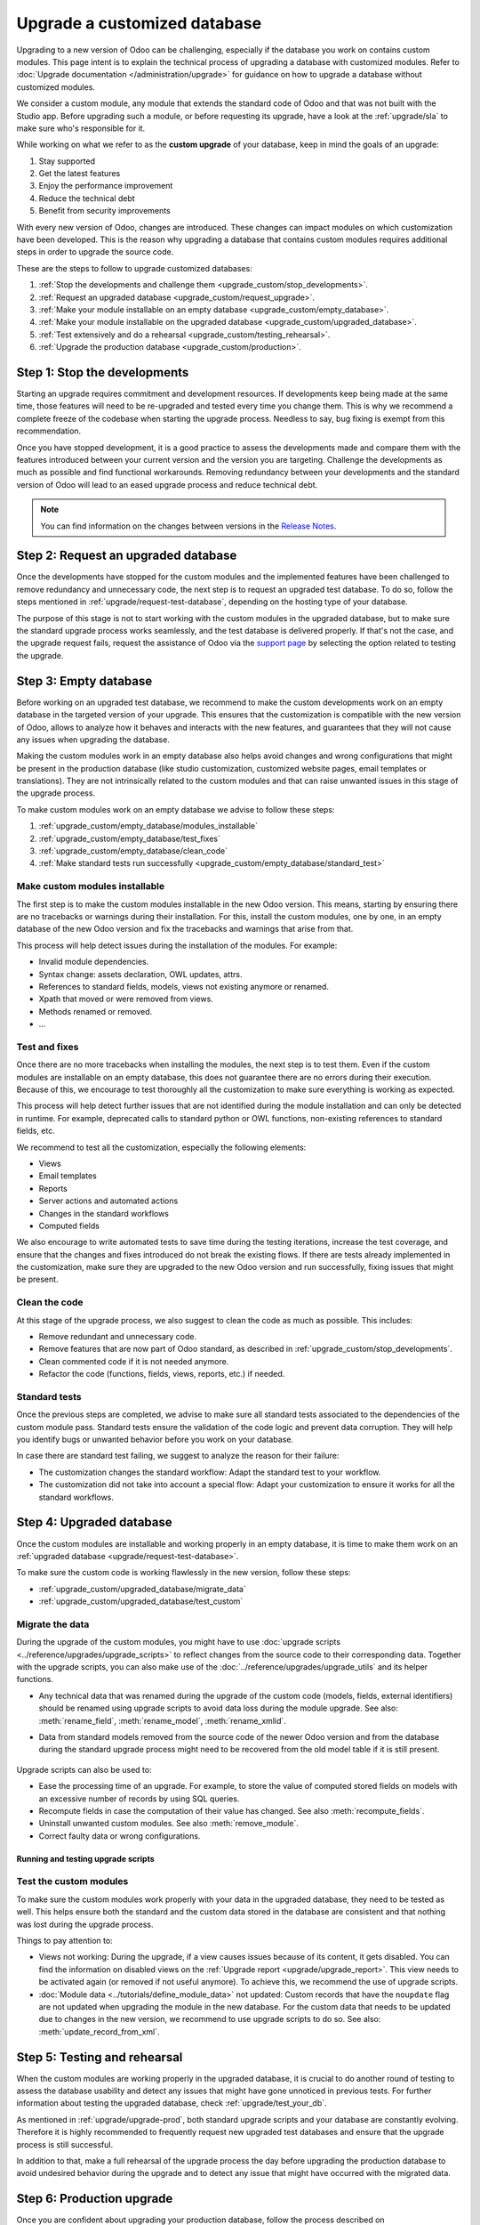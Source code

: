=============================
Upgrade a customized database
=============================

Upgrading to a new version of Odoo can be challenging, especially if the database you work on
contains custom modules. This page intent is to explain the technical process of upgrading a
database with customized modules. Refer to :doc:`Upgrade documentation </administration/upgrade>`
for guidance on how to upgrade a database without customized modules.

We consider a custom module, any module that extends the standard code of Odoo and that was not
built with the Studio app. Before upgrading such a module, or before requesting its upgrade, have a
look at the :ref:`upgrade/sla` to make sure who's responsible for it.

While working on what we refer to as the **custom upgrade** of your database, keep in mind the goals
of an upgrade:

#. Stay supported
#. Get the latest features
#. Enjoy the performance improvement
#. Reduce the technical debt
#. Benefit from security improvements

With every new version of Odoo, changes are introduced. These changes can impact modules on which
customization have been developed. This is the reason why upgrading a database that contains custom
modules requires additional steps in order to upgrade the source code.

These are the steps to follow to upgrade customized databases:

#. :ref:`Stop the developments and challenge them <upgrade_custom/stop_developments>`.
#. :ref:`Request an upgraded database <upgrade_custom/request_upgrade>`.
#. :ref:`Make your module installable on an empty database <upgrade_custom/empty_database>`.
#. :ref:`Make your module installable on the upgraded database <upgrade_custom/upgraded_database>`.
#. :ref:`Test extensively and do a rehearsal <upgrade_custom/testing_rehearsal>`.
#. :ref:`Upgrade the production database <upgrade_custom/production>`.

.. _upgrade_custom/stop_developments:

Step 1: Stop the developments
=============================

Starting an upgrade requires commitment and development resources. If developments keep being made
at the same time, those features will need to be re-upgraded and tested every time you change them.
This is why we recommend a complete freeze of the codebase when starting the upgrade process.
Needless to say, bug fixing is exempt from this recommendation.

Once you have stopped development, it is a good practice to assess the developments made and compare
them with the features introduced between your current version and the version you are targeting.
Challenge the developments as much as possible and find functional workarounds. Removing redundancy
between your developments and the standard version of Odoo will lead to an eased upgrade process
and reduce technical debt.

.. note::
   You can find information on the changes between versions in the `Release Notes
   <https:/odoo.com/page/release-notes>`_.

.. _upgrade_custom/request_upgrade:

Step 2: Request an upgraded database
====================================

Once the developments have stopped for the custom modules and the implemented features have been
challenged to remove redundancy and unnecessary code, the next step is to request an upgraded test
database. To do so, follow the steps mentioned in :ref:`upgrade/request-test-database`, depending on
the hosting type of your database.

The purpose of this stage is not to start working with the custom modules in the upgraded database,
but to make sure the standard upgrade process works seamlessly, and the test database is delivered
properly. If that's not the case, and the upgrade request fails, request the assistance of Odoo via
the `support page <https://odoo.com/help?stage=migration>`_ by selecting the option related to
testing the upgrade.

.. _upgrade_custom/empty_database:

Step 3: Empty database
======================

Before working on an upgraded test database, we recommend to make the custom developments work on an
empty database in the targeted version of your upgrade. This ensures that the customization is
compatible with the new version of Odoo, allows to analyze how it behaves and interacts with the new
features, and guarantees that they will not cause any issues when upgrading the database.

Making the custom modules work in an empty database also helps avoid changes and wrong
configurations that might be present in the production database (like studio customization,
customized website pages, email templates or translations). They are not intrinsically related to
the custom modules and that can raise unwanted issues in this stage of the upgrade process.

To make custom modules work on an empty database we advise to follow these steps:

#. :ref:`upgrade_custom/empty_database/modules_installable`
#. :ref:`upgrade_custom/empty_database/test_fixes`
#. :ref:`upgrade_custom/empty_database/clean_code`
#. :ref:`Make standard tests run successfully <upgrade_custom/empty_database/standard_test>`

.. _upgrade_custom/empty_database/modules_installable:

Make custom modules installable
-------------------------------

The first step is to make the custom modules installable in the new Odoo version.
This means, starting by ensuring there are no tracebacks or warnings during their installation.
For this, install the custom modules, one by one, in an empty database of the new Odoo version and
fix the tracebacks and warnings that arise from that.

This process will help detect issues during the installation of the modules. For example:

- Invalid module dependencies.
- Syntax change: assets declaration, OWL updates, attrs.
- References to standard fields, models, views not existing anymore or renamed.
- Xpath that moved or were removed from views.
- Methods renamed or removed.
- ...

.. _upgrade_custom/empty_database/test_fixes:

Test and fixes
--------------

Once there are no more tracebacks when installing the modules, the next step is to test them.
Even if the custom modules are installable on an empty database, this does not guarantee there are
no errors during their execution. Because of this, we encourage to test thoroughly all the
customization to make sure everything is working as expected.

This process will help detect further issues that are not identified during the module installation
and can only be detected in runtime. For example, deprecated calls to standard python or OWL
functions, non-existing references to standard fields, etc.

We recommend to test all the customization, especially the following elements:

- Views
- Email templates
- Reports
- Server actions and automated actions
- Changes in the standard workflows
- Computed fields

We also encourage to write automated tests to save time during the testing iterations, increase the
test coverage, and ensure that the changes and fixes introduced do not break the existing flows.
If there are tests already implemented in the customization, make sure they are upgraded to the new
Odoo version and run successfully, fixing issues that might be present.

.. _upgrade_custom/empty_database/clean_code:

Clean the code
--------------

At this stage of the upgrade process, we also suggest to clean the code as much as possible.
This includes:

- Remove redundant and unnecessary code.
- Remove features that are now part of Odoo standard, as described in
  :ref:`upgrade_custom/stop_developments`.
- Clean commented code if it is not needed anymore.
- Refactor the code (functions, fields, views, reports, etc.) if needed.

.. _upgrade_custom/empty_database/standard_test:

Standard tests
--------------

Once the previous steps are completed, we advise to make sure all standard tests associated to the
dependencies of the custom module pass.
Standard tests ensure the validation of the code logic and prevent data corruption.
They will help you identify bugs or unwanted behavior before you work on your database.

In case there are standard test failing, we suggest to analyze the reason for their failure:

- The customization changes the standard workflow: Adapt the standard test to your workflow.
- The customization did not take into account a special flow: Adapt your customization to ensure it
  works for all the standard workflows.


.. _upgrade_custom/upgraded_database:

Step 4: Upgraded database
=========================

Once the custom modules are installable and working properly in an empty database, it is time to
make them work on an :ref:`upgraded database <upgrade/request-test-database>`.

To make sure the custom code is working flawlessly in the new version, follow these steps:

- :ref:`upgrade_custom/upgraded_database/migrate_data`
- :ref:`upgrade_custom/upgraded_database/test_custom`

.. _upgrade_custom/upgraded_database/migrate_data:

Migrate the data
----------------

During the upgrade of the custom modules, you might have to use :doc:`upgrade scripts
<../reference/upgrades/upgrade_scripts>` to reflect changes from the source code to their
corresponding data. Together with the upgrade scripts, you can also make use of the
:doc:`../reference/upgrades/upgrade_utils` and its helper functions.

- Any technical data that was renamed during the upgrade of the custom code (models, fields,
  external identifiers) should be renamed using upgrade scripts to avoid data loss during the
  module upgrade. See also: :meth:`rename_field`, :meth:`rename_model`, :meth:`rename_xmlid`.
- Data from standard models removed from the source code of the newer Odoo version and from the
  database during the standard upgrade process might need to be recovered from the old model table
  if it is still present.

   .. example::
      Custom fields for model ``sale.subscription`` are not automatically migrated from Odoo 15 to
      Odoo 16 (when the model was merged into ``sale.order``). In this case, a SQL query can be
      executed on an upgrade script to move the data from one table to the other. Take into account
      that all columns/fields must already exist, so consider doing this in a ``post-`` script (See
      :ref:`upgrade-scripts/phases`).

      .. spoiler::

         .. code-block:: python

            def migrate(cr, version):
               cr.execute(
                  """
                  UPDATE sale_order so
                     SET custom_field = ss.custom_field
                    FROM sale_subscription ss
                   WHERE ss.new_sale_order_id = so.id
                  """
               )

         Check the documentation for more information on :doc:`../reference/upgrades/upgrade_scripts`.

Upgrade scripts can also be used to:

- Ease the processing time of an upgrade. For example, to store the value of computed stored fields
  on models with an excessive number of records by using SQL queries.
- Recompute fields in case the computation of their value has changed. See also
  :meth:`recompute_fields`.
- Uninstall unwanted custom modules. See also :meth:`remove_module`.
- Correct faulty data or wrong configurations.

Running and testing upgrade scripts
~~~~~~~~~~~~~~~~~~~~~~~~~~~~~~~~~~~

.. tabs::

   .. group-tab:: Odoo Online

      As the instalation of custom modules containing Python files is not allowed on Odoo Online
      databases, it is not possible to run upgrade scripts on this platform.

   .. group-tab:: Odoo.sh

      As explained on the `Odoo.sh` tab of :ref:`upgrade/request-test-database`, Odoo.sh is
      integrated with the upgrade platform.

      Once the upgrade of a staging branch is on "Update on commit" mode, each time a commit is
      pushed on the branch, the upgraded backup is restored and all the custom modules are updated.
      This update includes the execution of the upgrade scripts.

      When upgrading the production database, the execution of the upgrade scripts is also part of
      the update of the custom modules done by the platform when the upgraded database is restored.

   .. group-tab:: On-premise

      Once you receive the upgraded dump of the database from the `Upgrade platform
      <https://upgrade.odoo.com>`_, deploy the database and update all the custom modules by
      invoking the command :doc:`odoo-bin </developer/reference/cli>` in the shell.
      To update the custom modules, use the option: `-u <modules>,
      --update <modules>`.

      .. important::
         As mentioned in the :doc:`CLI documentation </developer/reference/cli>`, the command used
         to call the CLI depends on how you installed Odoo.

.. _upgrade_custom/upgraded_database/test_custom:

Test the custom modules
-----------------------

To make sure the custom modules work properly with your data in the upgraded database, they need to
be tested as well. This helps ensure both the standard and the custom data stored in the database
are consistent and that nothing was lost during the upgrade process.

Things to pay attention to:

- Views not working: During the upgrade, if a view causes issues because of its content, it gets
  disabled. You can find the information on disabled views on the :ref:`Upgrade report
  <upgrade/upgrade_report>`. This view needs to be activated again (or removed if not useful anymore).
  To achieve this, we recommend the use of upgrade scripts.
- :doc:`Module data <../tutorials/define_module_data>` not updated: Custom records that have the
  ``noupdate`` flag are not updated when upgrading the module in the new database. For the custom
  data that needs to be updated due to changes in the new version, we recommend to use upgrade
  scripts to do so. See also: :meth:`update_record_from_xml`.

.. _upgrade_custom/testing_rehearsal:

Step 5: Testing and rehearsal
=============================

When the custom modules are working properly in the upgraded database, it is crucial to do another
round of testing to assess the database usability and detect any issues that might have gone
unnoticed in previous tests. For further information about testing the upgraded database, check
:ref:`upgrade/test_your_db`.

As mentioned in :ref:`upgrade/upgrade-prod`, both standard upgrade scripts and your database are
constantly evolving. Therefore it is highly recommended to frequently request new upgraded test
databases and ensure that the upgrade process is still successful.

In addition to that, make a full rehearsal of the upgrade process the day before upgrading the
production database to avoid undesired behavior during the upgrade and to detect any issue that
might have occurred with the migrated data.

.. _upgrade_custom/production:

Step 6: Production upgrade
==========================

Once you are confident about upgrading your production database, follow the process described on
:ref:`upgrade/upgrade-prod`, depending on the hosting type of your database.

